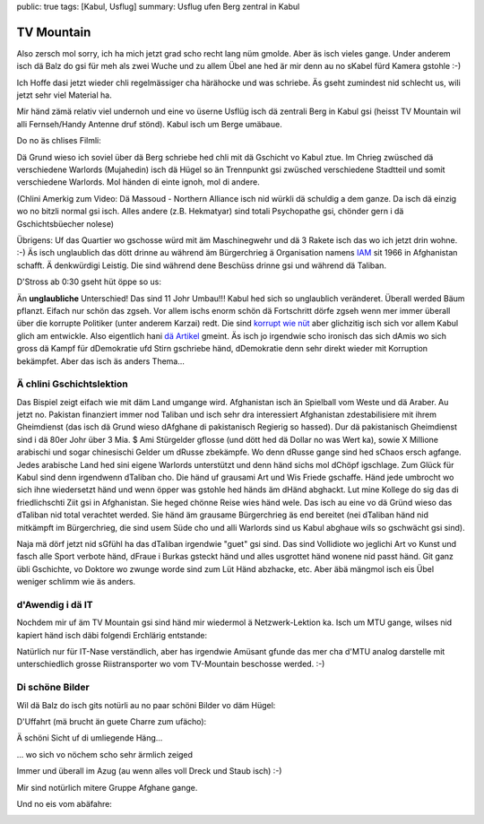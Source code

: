 public: true
tags: [Kabul, Usflug]
summary: Usflug ufen Berg zentral in Kabul

TV Mountain
===========

Also zersch mol sorry, ich ha mich jetzt grad scho recht lang nüm gmolde. Aber
äs isch vieles gange. Under anderem isch dä Balz do gsi für meh als zwei Wuche
und zu allem Übel ane hed är mir denn au no sKabel fürd Kamera gstohle :-)

.. image:: ../balz.JPG

Ich Hoffe dasi jetzt wieder chli regelmässiger cha härähocke und was schriebe.
Äs gseht zumindest nid schlecht us, wili jetzt sehr viel Material ha.

Mir händ zämä relativ viel undernoh und eine vo üserne Usflüg isch dä zentrali
Berg in Kabul gsi (heisst TV Mountain wil alli Fernseh/Handy Antenne druf
stönd). Kabul isch um Berge umäbaue.

.. image:: ../tv_mountain_panorama.JPG

Do no äs chlises Filmli:

.. youtube:: -EqEVvwhAt4

Dä Grund wieso ich soviel über dä Berg schriebe hed chli mit dä Gschicht vo
Kabul ztue. Im Chrieg zwüsched dä verschiedene Warlords (Mujahedin) isch dä
Hügel so än Trennpunkt gsi zwüsched verschiedene Stadtteil und somit
verschiedene Warlords. Mol händen di einte ignoh, mol di andere.

.. youtube:: qbSTuGDtzks

(Chlini Amerkig zum Video: Dä Massoud - Northern Alliance isch nid würkli dä
schuldig a dem ganze. Da isch dä einzig wo no bitzli normal gsi isch. Alles
andere (z.B. Hekmatyar) sind totali Psychopathe gsi, chönder gern i dä
Gschichtsbüecher nolese)

Übrigens: Uf das Quartier wo gschosse würd mit äm Maschinegwehr und dä 3 Rakete
isch das wo ich jetzt drin wohne. :-) Äs isch unglaublich das dött drinne au
während äm Bürgerchrieg ä Organisation namens `IAM
<http://www.iam-afghanistan.org/>`_ sit 1966 in Afghanistan schafft. Ä
denkwürdigi Leistig. Die sind während dene Beschüss drinne gsi und während dä
Taliban.

D'Stross ab 0:30 gseht hüt öppe so us:

.. image:: ../darulaman.JPG

Än **unglaubliche** Unterschied! Das sind 11 Johr Umbau!!! Kabul hed sich so
unglaublich veränderet. Überall werded Bäum pflanzt. Eifach nur schön das
zgseh. Vor allem ischs enorm schön dä Fortschritt dörfe zgseh wenn mer immer
überall über die korrupte Politiker (unter anderem Karzai) redt. Die sind
`korrupt wie nüt
<http://www.tagesanzeiger.ch/ausland/naher-osten-und-afrika/Karzai-und-der-Plastiksack-voll-Geld/story/21498239>`_
aber glichzitig isch sich vor allem Kabul glich am entwickle. Also eigentlich
hani `dä Artikel
<http://www.tagesanzeiger.ch/ausland/amerika/Die-CIA-schmierte-systematisch/story/29382611>`_
gmeint. Äs isch jo irgendwie scho ironisch das sich dAmis wo sich gross dä
Kampf für dDemokratie ufd Stirn gschriebe händ, dDemokratie denn sehr direkt
wieder mit Korruption bekämpfet. Aber das isch äs anders Thema...


Ä chlini Gschichtslektion
-------------------------

Das Bispiel zeigt eifach wie mit däm Land umgange wird. Afghanistan isch än Spielball
vom Weste und dä Araber. Au jetzt no. Pakistan finanziert immer nod Taliban und
isch sehr dra interessiert Afghanistan zdestabilisiere mit ihrem Gheimdienst
(das isch dä Grund wieso dAfghane di pakistanisch Regierig so hassed). Dur dä
pakistanisch Gheimdienst sind i dä 80er Johr über 3 Mia. $ Ami Stürgelder
gflosse (und dött hed dä Dollar no was Wert ka), sowie X Millione
arabischi und sogar chinesischi Gelder um dRusse zbekämpfe. Wo denn dRusse
gange sind hed sChaos ersch agfange. Jedes arabische Land hed sini eigene
Warlords unterstützt und denn händ sichs mol dChöpf igschlage. Zum Glück für
Kabul sind denn irgendwenn dTaliban cho. Die händ uf grausami Art und Wis
Friede gschaffe. Händ jede umbrocht wo sich ihne wiedersetzt händ und wenn
öpper was gstohle hed händs äm dHänd abghackt. Lut mine Kollege do sig das di
friedlichschti Ziit gsi in Afghanistan. Sie heged chönne Reise wies händ wele.
Das isch au eine vo dä Gründ wieso das dTaliban nid total verachtet werded. Sie
händ äm grausame Bürgerchrieg äs end bereitet (nei dTaliban händ nid mitkämpft
im Bürgerchrieg, die sind usem Süde cho und alli Warlords sind us Kabul abghaue
wils so gschwächt gsi sind).

Naja mä dörf jetzt nid sGfühl ha das dTaliban irgendwie "guet" gsi sind. Das
sind Vollidiote wo jeglichi Art vo Kunst und fasch alle Sport verbote händ,
dFraue i Burkas gsteckt händ und alles usgrottet händ wonene nid passt händ.
Git ganz übli Gschichte, vo Doktore wo zwunge worde sind zum Lüt Händ abzhacke,
etc. Aber äbä mängmol isch eis Übel weniger schlimm wie äs anders.


d'Awendig i dä IT
-----------------

Nochdem mir uf äm TV Mountain gsi sind händ mir wiedermol ä Netzwerk-Lektion
ka. Isch um MTU gange, wilses nid kapiert händ isch däbi folgendi Erchlärig
entstande:

.. image:: ../mtu.JPG

Natürlich nur für IT-Nase verständlich, aber has irgendwie Amüsant gfunde das
mer cha d'MTU analog darstelle mit unterschiedlich grosse Riistransporter wo
vom TV-Mountain beschosse werded. :-)


Di schöne Bilder
----------------

Wil dä Balz do isch gits notürli au no paar schöni Bilder vo däm Hügel:

D'Uffahrt (mä brucht än guete Charre zum ufächo):

.. image:: ../tv_mountain_street.jpg

.. image:: ../tv_mountain_me.jpg

Ä schöni Sicht uf di umliegende Häng...

.. image:: ../tv_mountain_airplane.jpg

... wo sich vo nöchem scho sehr ärmlich zeiged

.. image:: ../tv_mountain_wall.jpg

Immer und überall im Azug (au wenn alles voll Dreck und Staub isch) :-)

.. image:: ../tv_mountain_momo.jpg

Mir sind notürlich mitere Gruppe Afghane gange.

.. image:: ../tv_mountain_group.jpg

Und no eis vom abäfahre:

.. image:: ../old_man.jpg
